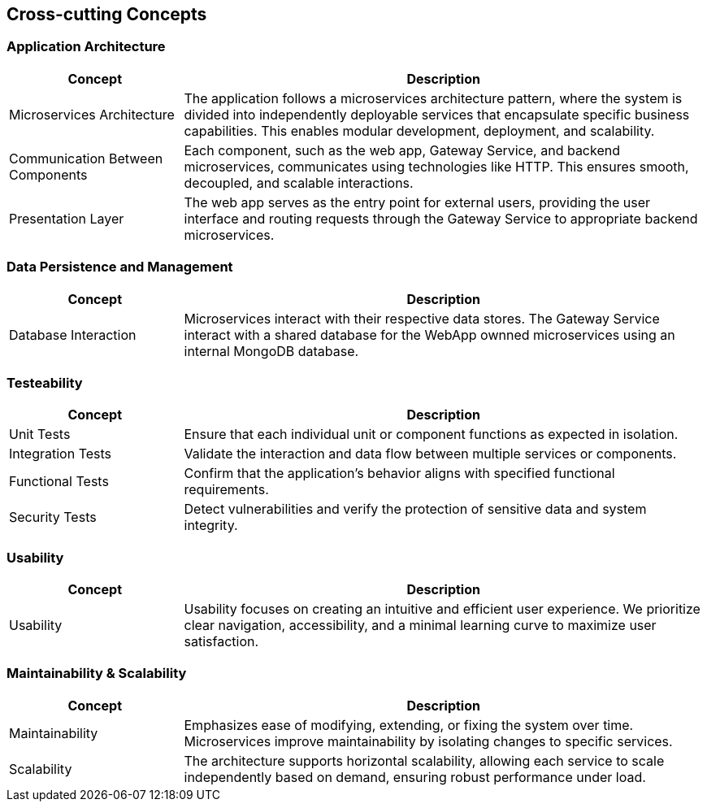ifndef::imagesdir[:imagesdir: ../images]

[[section-concepts]]
== Cross-cutting Concepts


ifdef::arc42help[]
[role="arc42help"]
****
.Content
This section describes overall, principal regulations and solution ideas that are relevant in multiple parts (= cross-cutting) of your system.
Such concepts are often related to multiple building blocks.
They can include many different topics, such as

* models, especially domain models
* architecture or design patterns
* rules for using specific technology
* principal, often technical decisions of an overarching (= cross-cutting) nature
* implementation rules


.Motivation
Concepts form the basis for _conceptual integrity_ (consistency, homogeneity) of the architecture. 
Thus, they are an important contribution to achieve inner qualities of your system.

Some of these concepts cannot be assigned to individual building blocks, e.g. security or safety. 


.Form
The form can be varied:

* concept papers with any kind of structure
* cross-cutting model excerpts or scenarios using notations of the architecture views
* sample implementations, especially for technical concepts
* reference to typical usage of standard frameworks (e.g. using Hibernate for object/relational mapping)

.Structure
A potential (but not mandatory) structure for this section could be:

* Domain concepts
* User Experience concepts (UX)
* Safety and security concepts
* Architecture and design patterns
* "Under-the-hood"
* development concepts
* operational concepts

Note: it might be difficult to assign individual concepts to one specific topic
on this list.

image::08-concepts-EN.drawio.png["Possible topics for crosscutting concepts"]


.Further Information

See https://docs.arc42.org/section-8/[Concepts] in the arc42 documentation.
****
endif::arc42help[]

=== Application Architecture
[cols="1,3", options="header"]
|===
| **Concept** | **Description**

| Microservices Architecture
| The application follows a microservices architecture pattern, where the system is divided into independently deployable services that encapsulate specific business capabilities. This enables modular development, deployment, and scalability.

| Communication Between Components
| Each component, such as the web app, Gateway Service, and backend microservices, communicates using technologies like HTTP. This ensures smooth, decoupled, and scalable interactions.

| Presentation Layer
| The web app serves as the entry point for external users, providing the user interface and routing requests through the Gateway Service to appropriate backend microservices.
|===

=== Data Persistence and Management
[cols="1,3", options="header"]
|===
| **Concept** | **Description**

| Database Interaction
| Microservices interact with their respective data stores. The Gateway Service interact with a shared database for the WebApp ownned microservices using an internal MongoDB database.
|===

=== Testeability
[cols="1,3", options="header"]
|===
| **Concept** | **Description**

| Unit Tests
| Ensure that each individual unit or component functions as expected in isolation.

| Integration Tests
| Validate the interaction and data flow between multiple services or components.

| Functional Tests
| Confirm that the application's behavior aligns with specified functional requirements.

| Security Tests
| Detect vulnerabilities and verify the protection of sensitive data and system integrity.
|===

=== Usability
[cols="1,3", options="header"]
|===
| **Concept** | **Description**

| Usability
| Usability focuses on creating an intuitive and efficient user experience. We prioritize clear navigation, accessibility, and a minimal learning curve to maximize user satisfaction.
|===

=== Maintainability & Scalability
[cols="1,3", options="header"]
|===
| **Concept** | **Description**

| Maintainability
| Emphasizes ease of modifying, extending, or fixing the system over time. Microservices improve maintainability by isolating changes to specific services.

| Scalability
| The architecture supports horizontal scalability, allowing each service to scale independently based on demand, ensuring robust performance under load.
|===






